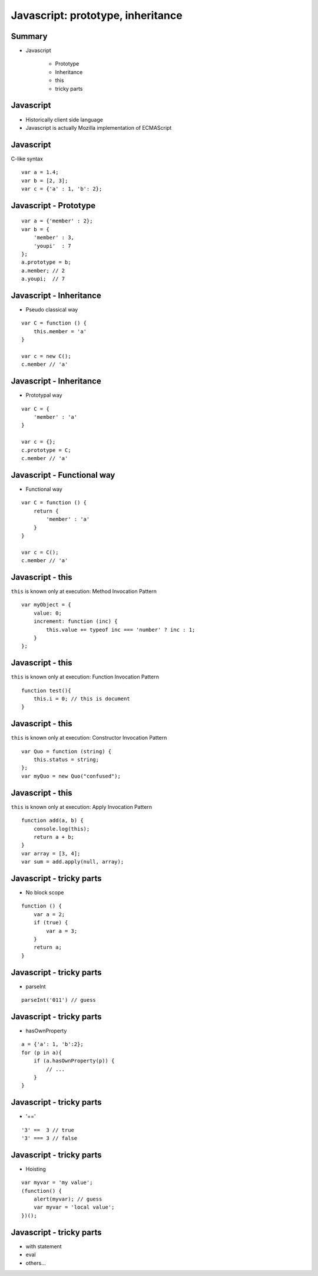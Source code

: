 ==================================
Javascript: prototype, inheritance
==================================

-------
Summary
-------

+ Javascript

    + Prototype
    + Inheritance
    + this
    + tricky parts


----------
Javascript
----------

+ Historically client side language
+ Javascript is actually Mozilla implementation of ECMAScript


----------
Javascript
----------

C-like syntax

::

    var a = 1.4;
    var b = [2, 3];
    var c = {'a' : 1, 'b': 2};


----------------------
Javascript - Prototype
----------------------

::

    var a = {'member' : 2};
    var b = {
        'member' : 3,
        'youpi'  : 7
    };
    a.prototype = b;
    a.member; // 2
    a.youpi;  // 7

------------------------
Javascript - Inheritance
------------------------

+ Pseudo classical way

::

    var C = function () {
        this.member = 'a'
    }

    var c = new C();
    c.member // 'a'

------------------------
Javascript - Inheritance
------------------------

+ Prototypal way

::

    var C = {
        'member' : 'a'
    }

    var c = {};
    c.prototype = C;
    c.member // 'a'

---------------------------
Javascript - Functional way
---------------------------

+ Functional way

::

    var C = function () {
        return {
            'member' : 'a'
        }
    }

    var c = C();
    c.member // 'a'

-----------------
Javascript - this
-----------------

``this`` is known only at execution: Method Invocation Pattern

::

    var myObject = {
        value: 0;
        increment: function (inc) {
            this.value += typeof inc === 'number' ? inc : 1;
        }
    };

-----------------
Javascript - this
-----------------

``this`` is known only at execution: Function Invocation Pattern

::

    function test(){
        this.i = 0; // this is document
    }

-----------------
Javascript - this
-----------------

``this`` is known only at execution: Constructor Invocation Pattern

::

    var Quo = function (string) {
        this.status = string;
    };
    var myQuo = new Quo("confused");

-----------------
Javascript - this
-----------------

``this`` is known only at execution: Apply Invocation Pattern

::

    function add(a, b) {
        console.log(this);
        return a + b;
    }
    var array = [3, 4];
    var sum = add.apply(null, array);

-------------------------
Javascript - tricky parts
-------------------------

+ No block scope

::

    function () {
        var a = 2;
        if (true) {
            var a = 3;
        }
        return a;
    }


-------------------------
Javascript - tricky parts
-------------------------

+ parseInt

::

    parseInt('011') // guess

-------------------------
Javascript - tricky parts
-------------------------

+ hasOwnProperty

::

    a = {'a': 1, 'b':2};
    for (p in a){
        if (a.hasOwnProperty(p)) {
            // ...
        }
    }

-------------------------
Javascript - tricky parts
-------------------------

+ '=='

::

    '3' ==  3 // true
    '3' === 3 // false



-------------------------
Javascript - tricky parts
-------------------------

+ Hoisting

::

    var myvar = 'my value';
    (function() {
        alert(myvar); // guess
        var myvar = 'local value';
    })();

-------------------------
Javascript - tricky parts
-------------------------

+ with statement
+ eval
+ others...

